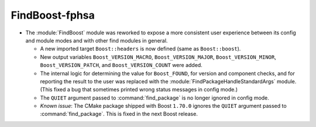 FindBoost-fphsa
---------------

* The :module:`FindBoost` module was reworked to expose a more
  consistent user experience between its config and module modes
  and with other find modules in general.

  * A new imported target ``Boost::headers`` is now defined (same
    as ``Boost::boost``).

  * New output variables ``Boost_VERSION_MACRO``,
    ``Boost_VERSION_MAJOR``, ``Boost_VERSION_MINOR``,
    ``Boost_VERSION_PATCH``, and ``Boost_VERSION_COUNT``
    were added.

  * The internal logic for determining the value for
    ``Boost_FOUND``, for version and component checks, and
    for reporting the result to the user was replaced with
    the :module:`FindPackageHandleStandardArgs` module. (This
    fixed a bug that sometimes printed wrong status
    messages in config mode.)

  * The ``QUIET`` argument passed to :command:`find_package` is no
    longer ignored in config mode.

  * *Known issue*: The CMake package shipped with Boost ``1.70.0``
    ignores the ``QUIET`` argument passed to :command:`find_package`.
    This is fixed in the next Boost release.
